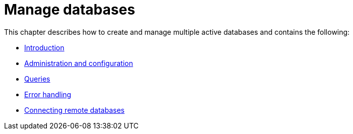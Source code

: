 [[manage-databases]]
= Manage databases
:description: This chapter describes how to create and manage multiple active databases. 

This chapter describes how to create and manage multiple active databases and contains the following:

* xref:manage-databases/introduction.adoc[Introduction]
* xref:manage-databases/configuration.adoc[Administration and configuration]
* xref:manage-databases/queries.adoc[Queries]
* xref:manage-databases/errors.adoc[Error handling]
* xref:manage-databases/remote-alias.adoc[Connecting remote databases]


